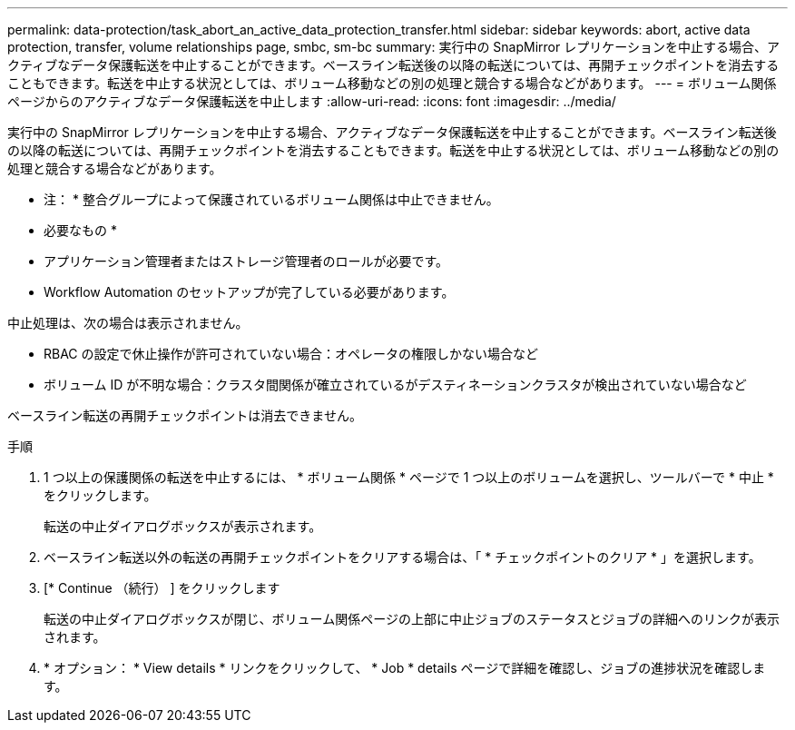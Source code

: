 ---
permalink: data-protection/task_abort_an_active_data_protection_transfer.html 
sidebar: sidebar 
keywords: abort, active data protection, transfer, volume relationships page, smbc, sm-bc 
summary: 実行中の SnapMirror レプリケーションを中止する場合、アクティブなデータ保護転送を中止することができます。ベースライン転送後の以降の転送については、再開チェックポイントを消去することもできます。転送を中止する状況としては、ボリューム移動などの別の処理と競合する場合などがあります。 
---
= ボリューム関係ページからのアクティブなデータ保護転送を中止します
:allow-uri-read: 
:icons: font
:imagesdir: ../media/


[role="lead"]
実行中の SnapMirror レプリケーションを中止する場合、アクティブなデータ保護転送を中止することができます。ベースライン転送後の以降の転送については、再開チェックポイントを消去することもできます。転送を中止する状況としては、ボリューム移動などの別の処理と競合する場合などがあります。

* 注： * 整合グループによって保護されているボリューム関係は中止できません。

* 必要なもの *

* アプリケーション管理者またはストレージ管理者のロールが必要です。
* Workflow Automation のセットアップが完了している必要があります。


中止処理は、次の場合は表示されません。

* RBAC の設定で休止操作が許可されていない場合：オペレータの権限しかない場合など
* ボリューム ID が不明な場合：クラスタ間関係が確立されているがデスティネーションクラスタが検出されていない場合など


ベースライン転送の再開チェックポイントは消去できません。

.手順
. 1 つ以上の保護関係の転送を中止するには、 * ボリューム関係 * ページで 1 つ以上のボリュームを選択し、ツールバーで * 中止 * をクリックします。
+
転送の中止ダイアログボックスが表示されます。

. ベースライン転送以外の転送の再開チェックポイントをクリアする場合は、「 * チェックポイントのクリア * 」を選択します。
. [* Continue （続行） ] をクリックします
+
転送の中止ダイアログボックスが閉じ、ボリューム関係ページの上部に中止ジョブのステータスとジョブの詳細へのリンクが表示されます。

. * オプション： * View details * リンクをクリックして、 * Job * details ページで詳細を確認し、ジョブの進捗状況を確認します。

